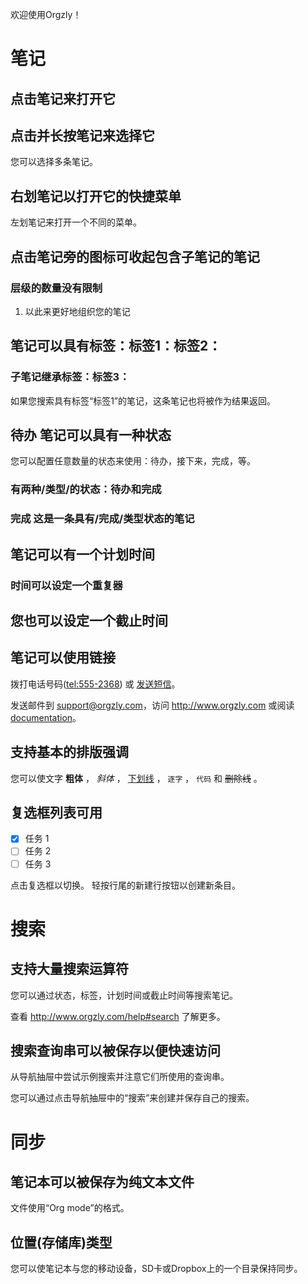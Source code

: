 欢迎使用Orgzly！

* 笔记
** 点击笔记来打开它
** 点击并长按笔记来选择它

您可以选择多条笔记。

** 右划笔记以打开它的快捷菜单

左划笔记来打开一个不同的菜单。

** 点击笔记旁的图标可收起包含子笔记的笔记
*** 层级的数量没有限制
**** 以此来更好地组织您的笔记

** 笔记可以具有标签：标签1：标签2：
*** 子笔记继承标签：标签3：

如果您搜索具有标签“标签1”的笔记，这条笔记也将被作为结果返回。

** 待办 笔记可以具有一种状态

您可以配置任意数量的状态来使用：待办，接下来，完成，等。

*** 有两种/类型/的状态：待办和完成

*** 完成 这是一条具有/完成/类型状态的笔记
CLOSED: [2018-01-24 Wed 17:00]

** 笔记可以有一个计划时间
SCHEDULED: <2015-02-20 Fri 15:15>

*** 时间可以设定一个重复器
SCHEDULED: <2015-02-16 Mon .+1d>

** 您也可以设定一个截止时间
DEADLINE: <2015-02-20 Fri>

** 笔记可以使用链接

拨打电话号码(tel:555-2368) 或 [[sms:555-2368][发送短信]]。

发送邮件到 [[mailto:support@orgzly.com][support@orgzly.com]]，访问 http://www.orgzly.com 或阅读[[http://www.orgzly.com/help][documentation]]。

** 支持基本的排版强调

您可以使文字 *粗体* ， /斜体/ ， _下划线_ ， =逐字= ， ~代码~ 和 +删除线+ 。

** 复选框列表可用

- [X] 任务 1
- [ ] 任务 2
- [ ] 任务 3

点击复选框以切换。 轻按行尾的新建行按钮以创建新条目。

* 搜索
** 支持大量搜索运算符

您可以通过状态，标签，计划时间或截止时间等搜索笔记。

查看 http://www.orgzly.com/help#search 了解更多。

** 搜索查询串可以被保存以便快速访问

从导航抽屉中尝试示例搜索并注意它们所使用的查询串。

您可以通过点击导航抽屉中的“搜索”来创建并保存自己的搜索。

* 同步

** 笔记本可以被保存为纯文本文件

文件使用“Org mode”的格式。

** 位置(存储库)类型

您可以使笔记本与您的移动设备，SD卡或Dropbox上的一个目录保持同步。

